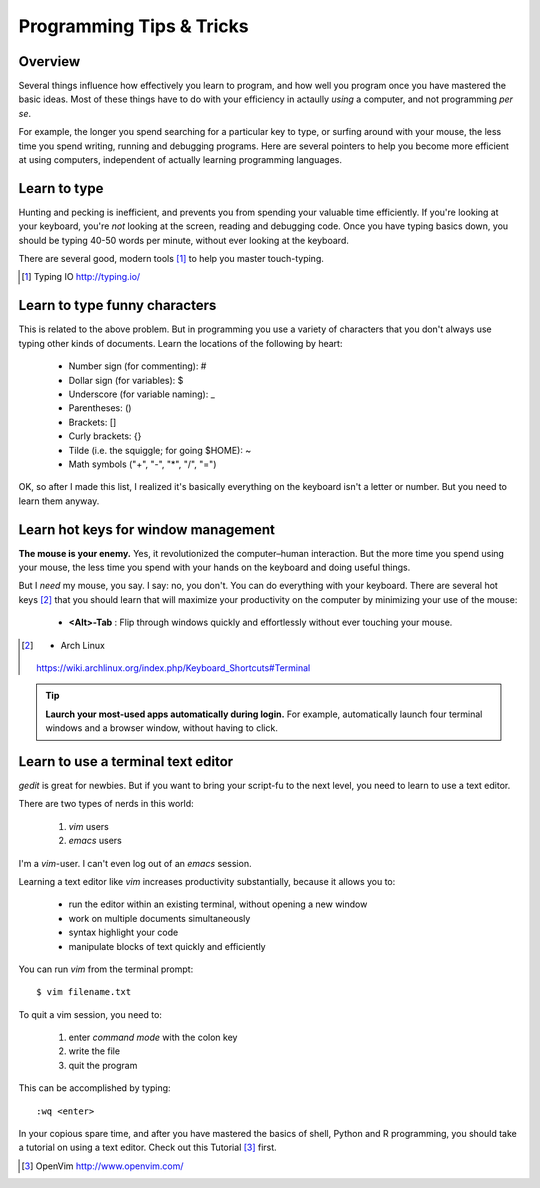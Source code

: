 =========================
Programming Tips & Tricks
=========================

Overview
--------
Several things influence how effectively you learn to program, and how
well you program once you have mastered the basic ideas. Most of these
things have to do with your efficiency in actaully *using* a computer, and
not programming *per se*.

For example, the longer you spend searching for a particular key to type,
or surfing around with your mouse, the less time you spend writing,
running and debugging programs. Here are several pointers to help you
become more efficient at using computers, independent of actually learning
programming languages.

Learn to type
-------------
Hunting and pecking is inefficient, and prevents you from spending your
valuable time efficiently. If you're looking at your keyboard, you're
*not* looking at the screen, reading and debugging code. Once you have
typing basics down, you should be typing 40-50 words per minute, without
ever looking at the keyboard.

There are several good, modern tools [#]_ to help you master touch-typing.

.. [#] Typing IO http://typing.io/

.. todo::

    - other good tutorials for typing?

Learn to type funny characters
------------------------------
This is related to the above problem. But in programming you use a variety
of characters that you don't always use typing other kinds of documents.
Learn the locations of the following by heart:

    - Number sign (for commenting): #
    - Dollar sign (for variables): $
    - Underscore (for variable naming): _
    - Parentheses: ()
    - Brackets: []
    - Curly brackets: {}
    - Tilde (i.e. the squiggle; for going $HOME): ~
    - Math symbols ("+", "-", "*", "/", "=")

OK, so after I made this list, I realized it's basically everything on the
keyboard isn't a letter or number. But you need to learn them anyway.

Learn hot keys for window management
------------------------------------
**The mouse is your enemy.** Yes, it revolutionized the computer–human
interaction. But the more time you spend using your mouse, the less time
you spend with your hands on the keyboard and doing useful things.

But I *need* my mouse, you say. I say: no, you don't. You can do everything
with your keyboard. There are several hot keys [#]_ that you should learn that
will maximize your productivity on the computer by minimizing your use of
the mouse:

    - **<Alt>-Tab** : Flip through windows quickly and effortlessly
      without ever touching your mouse.

.. [#] - Arch Linux
        https://wiki.archlinux.org/index.php/Keyboard_Shortcuts#Terminal

.. tip::

    **Laurch your most-used apps automatically during login.**
    For example, automatically launch four terminal windows and a browser
    window, without having to click.

.. todo::

    - Hot key for switching between Terminal windows on Linux? <Alt>-<~>?
    - Hot key for launching new Terminals on Linux?

Learn to use a terminal text editor
-----------------------------------
`gedit` is great for newbies. But if you want to bring your script-fu to
the next level, you need to learn to use a text editor.

There are two types of nerds in this world: 

    1. `vim` users
    2. `emacs` users
    
I'm a `vim`-user. I can't even log out of an `emacs` session.

Learning a text editor like `vim` increases productivity substantially,
because it allows you to:

    - run the editor within an existing terminal, without opening a new
      window
    - work on multiple documents simultaneously
    - syntax highlight your code
    - manipulate blocks of text quickly and efficiently

You can run `vim` from the terminal prompt::

    $ vim filename.txt

To quit a vim session, you need to:

    1. enter `command mode` with the colon key
    2. write the file
    3. quit the program

This can be accomplished by typing::

    :wq <enter>

In your copious spare time, and after you have mastered the basics of
shell, Python and R programming, you should take a tutorial on using a
text editor. Check out this Tutorial [#]_ first.

.. [#] OpenVim http://www.openvim.com/ 

